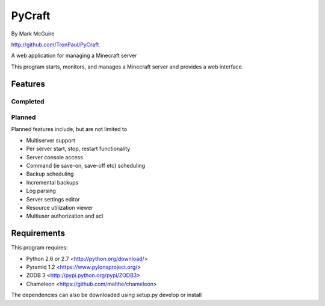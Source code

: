 =======
PyCraft
=======
By Mark McGuire

http://github.com/TronPaul/PyCraft

A web application for managing a Minecraft server

This program starts, monitors, and manages a Minecraft
server and provides a web interface.

Features
========
Completed
---------

Planned
-------
Planned features include, but are not limited to

* Multiserver support
* Per server start, stop, restart functionality
* Server console access
* Command (ie save-on, save-off etc) scheduling
* Backup scheduling
* Incremental backups
* Log parsing
* Server settings editor
* Resource utilization viewer
* Multiuser authorization and acl

Requirements
============
This program requires:

* Python 2.6 or 2.7 <http://python.org/download/>
* Pyramid 1.2 <https://www.pylonsproject.org/>
* ZODB 3 <http://pypi.python.org/pypi/ZODB3>
* Chameleon <https://github.com/malthe/chameleon>

The dependencies can also be downloaded using setup.py develop or install

